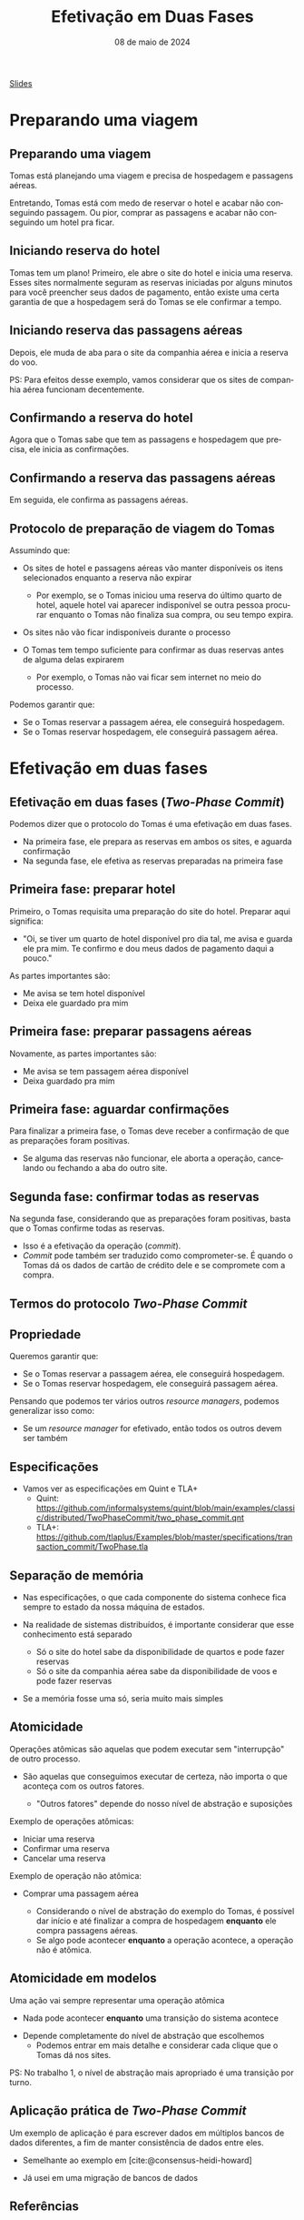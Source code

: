 :PROPERTIES:
:ID:       825c34ed-bbc5-4dee-ab8c-f436b239ed77
:END:
#+title: Efetivação em Duas Fases
#+EMAIL:     gabrielamoreira05@gmail.com
#+DATE:      08 de maio de 2024
#+LANGUAGE:  en
#+OPTIONS:   H:2 num:t toc:nil \n:t @:t ::t |:t ^:t -:t f:t *:t <:t
#+OPTIONS:   TeX:t LaTeX:t skip:nil d:nil todo:nil pri:nil tags:not-in-toc
#+BEAMER_FRAME_LEVEL: 2
#+startup: beamer
#+LaTeX_CLASS: beamer
#+LaTeX_CLASS_OPTIONS: [smaller]
#+BEAMER_THEME: udesc
#+BEAMER_HEADER: \input{header.tex} \subtitle{Aula para disciplina de Métodos Formais} \institute{Departamento de Ciência da Computação - DCC\\Universidade do Estado de Santa Catarina - UDESC}
#+LATEX_COMPILER: pdflatex
#+bibliography: references.bib
#+cite_export: csl ~/MEGA/csl/associacao-brasileira-de-normas-tecnicas.csl
#+PROPERTY: header-args :tangle tictactoe.tla
#+HTML: <a href="https://bugarela.com/mfo/slides/20240507182006-mfo_efetivacao_em_duas_fases.pdf">Slides</a><br />
#+beamer: \begin{frame}{Conteúdo}
#+TOC: headlines 3
#+beamer: \end{frame}

* Preparando uma viagem
** Preparando uma viagem
Tomas está planejando uma viagem e precisa de hospedagem e passagens aéreas.
#+ATTR_LATEX: :width 150
[[./figures/two-phase-commit/thinking-about-trip.png]]

Entretando, Tomas está com medo de reservar o hotel e acabar não conseguindo passagem. Ou pior, comprar as passagens e acabar não conseguindo um hotel pra ficar.

** Iniciando reserva do hotel
Tomas tem um plano! Primeiro, ele abre o site do hotel e inicia uma reserva. Esses sites normalmente seguram as reservas iniciadas por alguns minutos para você preencher seus dados de pagamento, então existe uma certa garantia de que a hospedagem será do Tomas se ele confirmar a tempo.
#+ATTR_LATEX: :width 190
[[./figures/two-phase-commit/hotel-reservation.png]]

** Iniciando reserva das passagens aéreas
Depois, ele muda de aba para o site da companhia aérea e inicia a reserva do voo.
#+ATTR_LATEX: :width 190
[[./figures/two-phase-commit/flight-reservation.png]]

#+BEAMER: \pause
PS: Para efeitos desse exemplo, vamos considerar que os sites de companhia aérea funcionam decentemente.

** Confirmando a reserva do hotel
Agora que o Tomas sabe que tem as passagens e hospedagem que precisa, ele inicia as confirmações.
#+ATTR_LATEX: :width 190
[[./figures/two-phase-commit/hotel-confirmation.png]]

** Confirmando a reserva das passagens aéreas
Em seguida, ele confirma as passagens aéreas.
#+ATTR_LATEX: :width 190
[[./figures/two-phase-commit/flight-confirmation.png]]

** Protocolo de preparação de viagem do Tomas
Assumindo que:
- Os sites de hotel e passagens aéreas vão manter disponíveis os itens selecionados enquanto a reserva não expirar
  #+BEAMER: \pause
  - Por exemplo, se o Tomas iniciou uma reserva do último quarto de hotel, aquele hotel vai aparecer indisponível se outra pessoa procurar enquanto o Tomas não finaliza sua compra, ou seu tempo expira.
#+BEAMER: \pause
- Os sites não vão ficar indisponíveis durante o processo
#+BEAMER: \pause
- O Tomas tem tempo suficiente para confirmar as duas reservas antes de alguma delas expirarem
  #+BEAMER: \pause
  - Por exemplo, o Tomas não vai ficar sem internet no meio do processo.

#+BEAMER: \medskip\pause
Podemos garantir que:
- Se o Tomas reservar a passagem aérea, ele conseguirá hospedagem.
- Se o Tomas reservar hospedagem, ele conseguirá passagem aérea.

* Efetivação em duas fases
** Efetivação em duas fases (/Two-Phase Commit/)
Podemos dizer que o protocolo do Tomas é uma efetivação em duas fases.
- Na primeira fase, ele prepara as reservas em ambos os sites, e aguarda confirmação
- Na segunda fase, ele efetiva as reservas preparadas na primeira fase

** Primeira fase: preparar hotel
Primeiro, o Tomas requisita uma preparação do site do hotel. Preparar aqui significa:
- "Oi, se tiver um quarto de hotel disponível pro dia tal, me avisa e guarda ele pra mim. Te confirmo e dou meus dados de pagamento daqui a pouco."

#+BEAMER: \medskip
As partes importantes são:
- Me avisa se tem hotel disponível
- Deixa ele guardado pra mim

#+ATTR_LATEX: :width 180
[[./figures/two-phase-commit/prepare-hotel.png]]

** Primeira fase: preparar passagens aéreas
Novamente, as partes importantes são:
- Me avisa se tem passagem aérea disponível
- Deixa guardado pra mim

#+ATTR_LATEX: :width 180
[[./figures/two-phase-commit/prepare-flight.png]]

** Primeira fase: aguardar confirmações
Para finalizar a primeira fase, o Tomas deve receber a confirmação de que as preparações foram positivas.
- Se alguma das reservas não funcionar, ele aborta a operação, cancelando ou fechando a aba do outro site.

#+ATTR_LATEX: :width 180
[[./figures/two-phase-commit/all-prepared.png]]

** Segunda fase: confirmar todas as reservas
Na segunda fase, considerando que as preparações foram positivas, basta que o Tomas confirme todas as reservas.
- Isso é a efetivação da operação (/commit/).
- /Commit/ pode também ser traduzido como comprometer-se. É quando o Tomas dá os dados de cartão de crédito dele e se compromete com a compra.

#+ATTR_LATEX: :width 180
[[./figures/two-phase-commit/commit.png]]


** Termos do protocolo /Two-Phase Commit/
#+ATTR_LATEX: :width 190
[[./figures/two-phase-commit/translation.png]]

** Propriedade
Queremos garantir que:
- Se o Tomas reservar a passagem aérea, ele conseguirá hospedagem.
- Se o Tomas reservar hospedagem, ele conseguirá passagem aérea.

#+BEAMER: \medskip\pause
Pensando que podemos ter vários outros /resource managers/, podemos generalizar isso como:
- Se um /resource manager/ for efetivado, então todos os outros devem ser também

** Especificações
- Vamos ver as especificações em Quint e TLA+
  - Quint: [[https://github.com/informalsystems/quint/blob/main/examples/classic/distributed/TwoPhaseCommit/two_phase_commit.qnt]]
  - TLA+: [[https://github.com/tlaplus/Examples/blob/master/specifications/transaction_commit/TwoPhase.tla]]

** Separação de memória
- Nas especificações, o que cada componente do sistema conhece fica sempre to estado da nossa máquina de estados.
#+BEAMER: \pause
- Na realidade de sistemas distribuídos, é importante considerar que esse conhecimento está separado
  #+BEAMER: \pause
  - Só o site do hotel sabe da disponibilidade de quartos e pode fazer reservas
  #+BEAMER: \pause
  - Só o site da companhia aérea sabe da disponibilidade de voos e pode fazer reservas
#+BEAMER: \pause
- Se a memória fosse uma só, seria muito mais simples

** Atomicidade
 Operações atômicas são aquelas que podem executar sem "interrupção" de outro processo.
 #+BEAMER: \pause
 - São aquelas que conseguimos executar de certeza, não importa o que aconteça com os outros fatores.
  #+BEAMER: \pause
   - "Outros fatores" depende do nosso nível de abstração e suposições

#+BEAMER: \medskip\pause
Exemplo de operações atômicas:
- Iniciar uma reserva
- Confirmar uma reserva
- Cancelar uma reserva

#+BEAMER: \medskip\pause
Exemplo de operação não atômica:
- Comprar uma passagem aérea
  #+BEAMER: \pause
  - Considerando o nível de abstração do exemplo do Tomas, é possível dar início e até finalizar a compra de hospedagem *enquanto* ele compra passagens aéreas.
  #+BEAMER: \pause
  - Se algo pode acontecer *enquanto* a operação acontece, a operação não é atômica.

** Atomicidade em modelos
Uma ação vai sempre representar uma operação atômica
  #+BEAMER: \pause
  - Nada pode acontecer *enquanto* uma transição do sistema acontece
  #+BEAMER: \pause
  - Depende completamente do nível de abstração que escolhemos
    - Podemos entrar em mais detalhe e considerar cada clique que o Tomas dá nos sites.

#+BEAMER: \medskip\pause
PS: No trabalho 1, o nível de abstração mais apropriado é uma transição por turno.

** Aplicação prática de /Two-Phase Commit/
Um exemplo de aplicação é para escrever dados em múltiplos bancos de dados diferentes, a fim de manter consistência de dados entre eles.
  #+BEAMER: \pause
- Semelhante ao exemplo em [cite:@consensus-heidi-howard]
  #+BEAMER: \pause
- Já usei em uma migração de bancos de dados

** Referências
#+print_bibliography:

#+beamer: \end{frame} \maketitle
